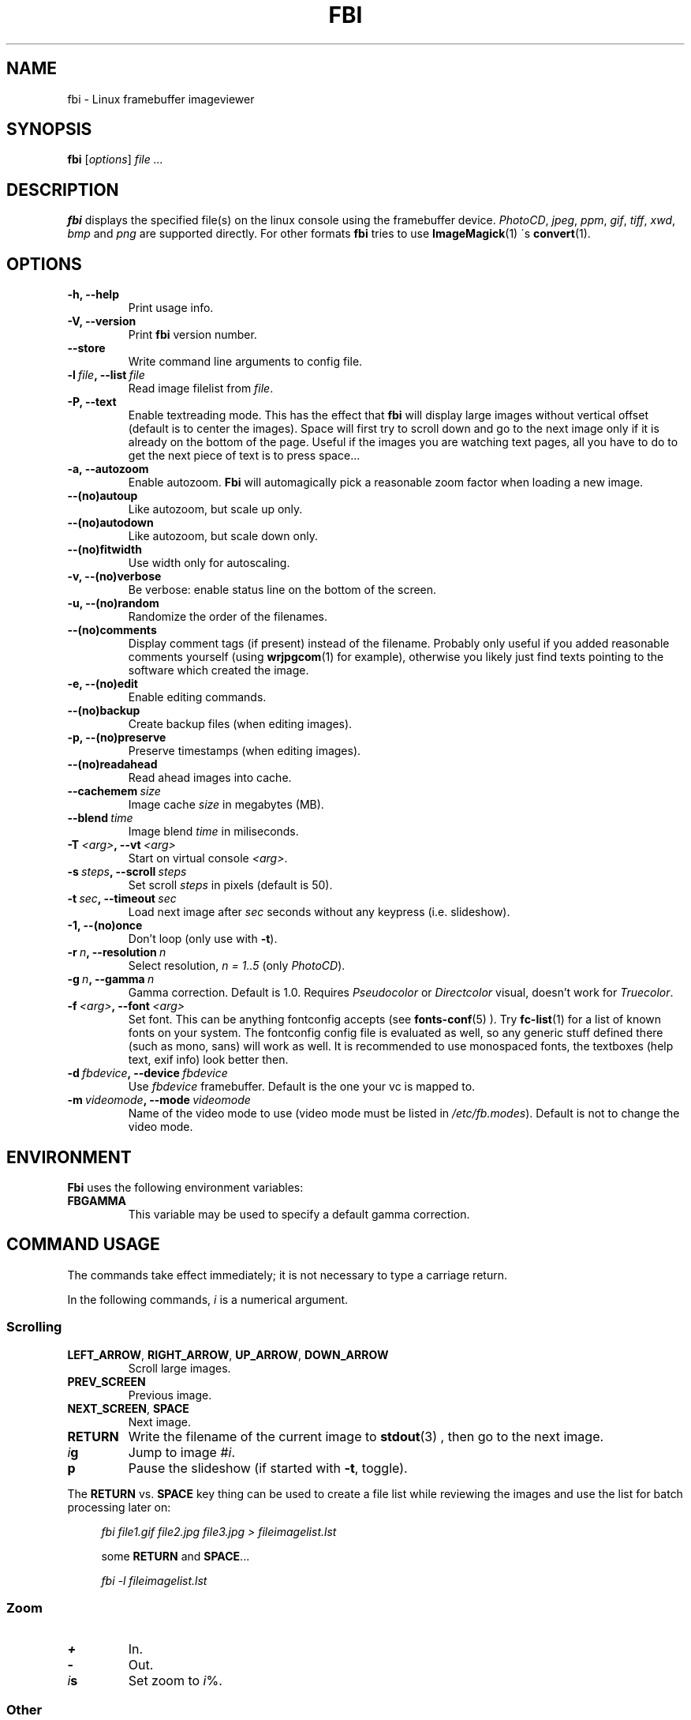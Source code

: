 .TH FBI 1 "(c) 1999-2004 Gerd Knorr" "FBI 2.07" "Linux framebuffer imageviewer"
\#
\#
.SH NAME
fbi - Linux framebuffer imageviewer
\#
\#
.SH SYNOPSIS
\fBfbi\fP [\fIoptions\fP] \fIfile ...\fP
\#
\#
.SH DESCRIPTION
.BR fbi
displays the specified file(s) on the linux console using the
framebuffer device.
\fIPhotoCD\fP, \fIjpeg\fP, \fIppm\fP,  \fIgif\fP, \fItiff\fP, \fIxwd\fP,
\fIbmp\fP and \fIpng\fP are supported directly.
For other formats
.BR fbi
tries to use
.BR ImageMagick (1)
\'s
.BR convert (1).
\#
\#
.SH OPTIONS
.TP
.B -h, --help
Print usage info.
.TP
.B -V, --version
Print \fBfbi\fP version number.
.TP
.B --store
Write command line arguments to config file.
.TP
.BI "-l" "\ file" ", --list" "\ file"
Read image filelist from \fIfile\fP.
.TP
.B -P, --text
Enable textreading mode.
This has the effect that
.BR fbi
will display large images without vertical offset (default is to center
the images).
Space will first try to scroll down and go to the next image only if it
is already on the bottom of the page.
Useful if the images you are watching text pages, all you have to do to
get the next piece of text is to press space...
.TP
.B -a, --autozoom
Enable autozoom.
.BR Fbi
will automagically pick a reasonable zoom factor when loading a new
image.
.TP
.B --(no)autoup
Like autozoom, but scale up only.
.TP
.B --(no)autodown
Like autozoom, but scale down only.
.TP
.B --(no)fitwidth
Use width only for autoscaling.
.TP
.B -v, --(no)verbose
Be verbose: enable status line on the bottom of the screen.
.TP
.B -u, --(no)random
Randomize the order of the filenames.
.TP
.B --(no)comments
Display comment tags (if present) instead of the filename.
Probably only useful if you added reasonable comments yourself (using
.BR wrjpgcom (1)
for example), otherwise you likely just find texts pointing to the
software which created the image.
.TP
.B -e, --(no)edit
Enable editing commands.
.TP
.B --(no)backup
Create backup files (when editing images).
.TP
.B -p, --(no)preserve
Preserve timestamps (when editing images).
.TP
.B --(no)readahead
Read ahead images into cache.
.TP
.BI "--cachemem" "\ size"
Image cache \fIsize\fP in megabytes (MB).
.TP
.BI "--blend" "\ time"
Image blend \fItime\fP in miliseconds.
.TP
.BI "-T" "\ <arg>" ", --vt" "\ <arg>
Start on virtual console \fI<arg>\fP.
.TP
.BI "-s" "\ steps" ", --scroll" "\ steps"
Set scroll \fIsteps\fP in pixels (default is 50).
.TP
.BI "-t" "\ sec" ", --timeout" "\ sec"
Load next image after \fIsec\fP seconds without any keypress (i.e. slideshow).
.TP
.B -1, --(no)once
Don't loop (only use with \fB-t\fP).
.TP
.BI "-r" "\ n" ", --resolution" "\ n"
Select resolution, \fIn = 1..5\fP (only \fIPhotoCD\fP).
.TP
.BI "-g" "\ n" ", --gamma" "\ n"
Gamma correction. Default is 1.0. Requires \fIPseudocolor\fP or
\fIDirectcolor\fP visual, doesn't work for \fITruecolor\fP.
.TP
.BI "-f" "\ <arg>" ", --font" "\ <arg>"
Set font. This can be anything fontconfig accepts (see
.BR fonts-conf (5)
). Try
.BR fc-list (1)
for a list of known fonts on your system.
The fontconfig config file is evaluated as well, so any generic stuff
defined there (such as mono, sans) will work as well.
It is recommended to use monospaced fonts, the textboxes (help text,
exif info) look better then.
.TP
.BI "-d" "\ fbdevice" ", --device" "\ fbdevice"
Use \fIfbdevice\fP framebuffer.
Default is the one your vc is mapped to.
.TP
.BI "-m" "\ videomode" ", --mode" "\ videomode"
Name of the video mode to use (video mode must be listed in
\fI/etc/fb.modes\fP).
Default is not to change the video mode.
\#
\#
.SH ENVIRONMENT
.BR Fbi
uses the following environment variables:
.TP
.BR FBGAMMA
This variable may be used to specify a default gamma correction.
\#
\#
.SH "COMMAND USAGE"
The commands take effect immediately; it is not necessary to type a
carriage return.
.PP
In the following commands, \fIi\fP is a numerical argument.
.SS Scrolling
.TP
\fBLEFT_ARROW\fP, \fBRIGHT_ARROW\fP, \fBUP_ARROW\fP, \fBDOWN_ARROW\fP
Scroll large images.
.TP
\fBPREV_SCREEN\fP
Previous image.
.TP
\fBNEXT_SCREEN\fP, \fBSPACE\fP
Next image.
.TP
\fBRETURN\fP
Write the filename of the current image to
.BR stdout (3)
, then go to the next image.
.TP
\fIi\fP\fBg\fP
Jump to image #\fIi\fP.
.TP
\fBp\fP
Pause the slideshow (if started with \fB-t\fP, toggle).
.P
The \fBRETURN\fP vs. \fBSPACE\fP key thing can be used to create a file
list while reviewing the images and use the list for batch processing
later on:
.P
.in +4n
\fIfbi\ file1.gif\ file2.jpg\ file3.jpg >\ fileimagelist.lst\fP
.in
.P
.in +4n
some \fBRETURN\fP and \fBSPACE\fP...
.P
.in +4n
\fIfbi\ -l\ fileimagelist.lst\fP
.in
.SS Zoom
.TP
\fB+\fP
In.
.TP
\fB-\fP
Out.
.TP
\fIi\fP\fBs\fP
Set zoom to \fIi\fP%.
.SS Other
.TP
\fBESQ\fP, \fBq\fP
Quit.
.TP
\fBv\fP
Toggle status line.
.TP
\fBh\fP
Display textbox with brief help.
.TP
\fBi\fP
Display textbox with some EXIF \fIEXIF\fP info.
.SS Edit mode
.BR Fbi
also provides some very basic image editing facilities.
You have to start
.BR fbi
with the \fI-e\fP switch to use them.
.TP
\fBD\fP
Delete image.
.TP
\fBr\fP
Rotate 90 degrees clockwise.
.TP
\fBl\fP
Rotate 90 degrees counter-clock wise.
.P
The delete function actually wants a capital letter 'D', thus you have
to type \fBShift+d\fP.
This is done to avoid deleting images by mistake because there are no
safety bells:
If you ask fbi to delete the image, it will be deleted without questions
asked.
.P
The rotate function actually works for \fIJPEG\fP images only.
It does a lossless transformation of the image.
\#
\#
.SH BUGS
.BR fbi
needs rw access to the framebuffer devices (\fI/dev/fbN\fP), i.e you (our
your admin) have to make sure
.BR fbi
can open the devices in rw mode.
The IMHO most elegant way is to use
.BR PAM (7)
to chown the devices to the user
logged in on the console.
Another way is to create some group, chown the special files to that
group and put the users which are allowed to use the framebuffer device
into the group.
You can also make the special files world writable, but be aware of the
security implications this has.
On a private box it might be fine to handle it this way though.
.P
.BR Fbi
also needs access to the linux console (\fI/dev/ttyN\fP) for sane
console switch handling.
That is obviously no problem for console logins, but any kind of a
pseudo tty (xterm, ssh, screen, ...) will \fBnot\fP work.
\#
\#
.SH AUTHOR
Gerd Knorr
.BR <kraxel@bytesex.org>
\#
\#
.SH "SEE ALSO"
.BR convert (1),
.BR fbset (1),
.BR fc-list (1),
.BR imagemagick (1),
.BR wrjpgcom (1),
.BR fonts-conf (5),
.BR PAM (7)
\#
\#
.SH COPYRIGHT
Copyright (c) 1999-2004 Gerd Knorr <kraxel@bytesex.org>
.P
This program is free software; you can redistribute it and/or modify
it under the terms of the GNU General Public License as published by
the Free Software Foundation; either version 2 of the License, or
(at your option) any later version.
.P
This program is distributed in the hope that it will be useful,
but WITHOUT ANY WARRANTY; without even the implied warranty of
MERCHANTABILITY or FITNESS FOR A PARTICULAR PURPOSE.  See the
GNU General Public License for more details.
.P
You should have received a copy of the GNU General Public License
along with this program; if not, write to the Free Software
Foundation, Inc., 675 Mass Ave, Cambridge, MA 02139, USA.
